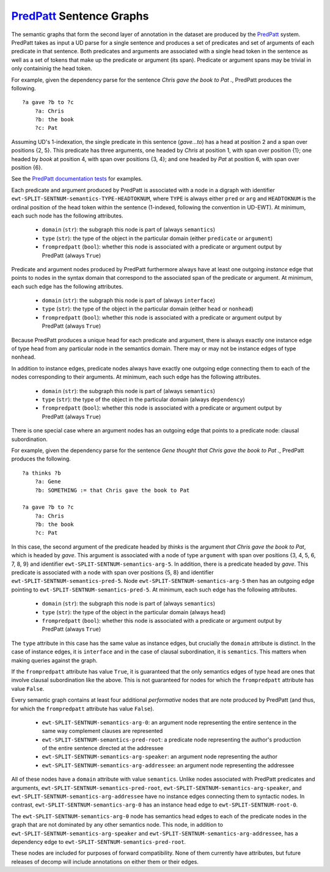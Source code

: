 `PredPatt`_ Sentence Graphs
===========================

.. _PredPatt: https://github.com/hltcoe/PredPatt

The semantic graphs that form the second layer of annotation in the
dataset are produced by the PredPatt_ system. PredPatt takes as input
a UD parse for a single sentence and produces a set of predicates and
set of arguments of each predicate in that sentence. Both predicates
and arguments are associated with a single head token in the sentence
as well as a set of tokens that make up the predicate or argument (its
span). Predicate or argument spans may be trivial in only containinig
the head token.

For example, given the dependency parse for the sentence *Chris gave
the book to Pat .*, PredPatt produces the following.

::
   
  ?a gave ?b to ?c
      ?a: Chris
      ?b: the book
      ?c: Pat

Assuming UD's 1-indexation, the single predicate in this sentence
(*gave...to*) has a head at position 2 and a span over positions {2,
5}. This predicate has three arguments, one headed by *Chris* at
position 1, with span over position {1}; one headed by *book* at
position 4, with span over positions {3, 4}; and one headed by *Pat*
at position 6, with span over position {6}.
      
See the `PredPatt documentation tests`_ for examples.

.. _PredPatt documentation tests: https://github.com/hltcoe/PredPatt/blob/master/doc/DOCTEST.md

Each predicate and argument produced by PredPatt is associated with a
node in a digraph with identifier
``ewt-SPLIT-SENTNUM-semantics-TYPE-HEADTOKNUM``, where ``TYPE`` is
always either ``pred`` or ``arg`` and ``HEADTOKNUM`` is the ordinal
position of the head token within the sentence (1-indexed, following
the convention in UD-EWT). At minimum, each such node has the
following attributes.

  - ``domain`` (``str``): the subgraph this node is part of (always ``semantics``)
  - ``type`` (``str``): the type of the object in the particular domain (either ``predicate`` or ``argument``)
  - ``frompredpatt`` (``bool``): whether this node is associated with a predicate or argument output by PredPatt (always ``True``)
    
Predicate and argument nodes produced by PredPatt furthermore always
have at least one outgoing *instance* edge that points to nodes in the
syntax domain that correspond to the associated span of the predicate
or argument. At minimum, each such edge has the following attributes.

  - ``domain`` (``str``): the subgraph this node is part of (always ``interface``)
  - ``type`` (``str``): the type of the object in the particular domain (either ``head`` or ``nonhead``)
  - ``frompredpatt`` (``bool``): whether this node is associated with a predicate or argument output by PredPatt (always ``True``)     

Because PredPatt produces a unique head for each predicate and
argument, there is always exactly one instance edge of type ``head``
from any particular node in the semantics domain. There may or may not
be instance edges of type ``nonhead``.

In addition to instance edges, predicate nodes always have exactly one
outgoing edge connecting them to each of the nodes corresponding to
their arguments. At minimum, each such edge has the following
attributes.

  - ``domain`` (``str``): the subgraph this node is part of (always ``semantics``)
  - ``type`` (``str``): the type of the object in the particular domain (always ``dependency``)
  - ``frompredpatt`` (``bool``): whether this node is associated with a predicate or argument output by PredPatt (always ``True``) 

There is one special case where an argument nodes has an outgoing edge
that points to a predicate node: clausal subordination.

For example, given the dependency parse for the sentence *Gene thought
that Chris gave the book to Pat .*, PredPatt produces the following.

::

  ?a thinks ?b
      ?a: Gene
      ?b: SOMETHING := that Chris gave the book to Pat
   
  ?a gave ?b to ?c
      ?a: Chris
      ?b: the book
      ?c: Pat

In this case, the second argument of the predicate headed by *thinks*
is the argument *that Chris gave the book to Pat*, which is headed by
*gave*. This argument is associated with a node of type ``argument``
with span over positions {3, 4, 5, 6, 7, 8, 9} and identifier
``ewt-SPLIT-SENTNUM-semantics-arg-5``. In addition, there is a
predicate headed by *gave*. This predicate is associated with a node
with span over positions {5, 8} and identifier
``ewt-SPLIT-SENTNUM-semantics-pred-5``. Node
``ewt-SPLIT-SENTNUM-semantics-arg-5`` then has an outgoing edge
pointing to ``ewt-SPLIT-SENTNUM-semantics-pred-5``. At minimum, each
such edge has the following attributes.

  - ``domain`` (``str``): the subgraph this node is part of (always ``semantics``)
  - ``type`` (``str``): the type of the object in the particular domain (always ``head``)
  - ``frompredpatt`` (``bool``): whether this node is associated with a predicate or argument output by PredPatt (always ``True``) 
     
The ``type`` attribute in this case has the same value as instance
edges, but crucially the ``domain`` attribute is distinct. In the case
of instance edges, it is ``interface`` and in the case of clausal
subordination, it is ``semantics``. This matters when making queries
against the graph.

If the ``frompredpatt`` attribute has value ``True``, it is guaranteed
that the only semantics edges of type ``head`` are ones that involve
clausal subordination like the above. This is not guaranteed for nodes
for which the ``frompredpatt`` attribute has value ``False``.

Every semantic graph contains at least four additional *performative*
nodes that are note produced by PredPatt (and thus, for which the
``frompredpatt`` attribute has value ``False``).

  - ``ewt-SPLIT-SENTNUM-semantics-arg-0``: an argument node representing the entire sentence in the same way complement clauses are represented
  - ``ewt-SPLIT-SENTNUM-semantics-pred-root``: a predicate node representing the author's production of the entire sentence directed at the addressee
  - ``ewt-SPLIT-SENTNUM-semantics-arg-speaker``: an argument node representing the author
  - ``ewt-SPLIT-SENTNUM-semantics-arg-addressee``: an argument node representing the addressee

All of these nodes have a ``domain`` attribute with value ``semantics``. Unlike nodes associated with PredPatt predicates and arguments, ``ewt-SPLIT-SENTNUM-semantics-pred-root``, ``ewt-SPLIT-SENTNUM-semantics-arg-speaker``, and ``ewt-SPLIT-SENTNUM-semantics-arg-addressee`` have no instance edges connecting them to syntactic nodes. In contrast, ``ewt-SPLIT-SENTNUM-semantics-arg-0`` has an instance head edge to ``ewt-SPLIT-SENTNUM-root-0``.

The ``ewt-SPLIT-SENTNUM-semantics-arg-0`` node has semantics head edges to each of the predicate nodes in the graph that are not dominated by any other semantics node. This node, in addition to ``ewt-SPLIT-SENTNUM-semantics-arg-speaker`` and ``ewt-SPLIT-SENTNUM-semantics-arg-addressee``, has a dependency edge to ``ewt-SPLIT-SENTNUM-semantics-pred-root``.

These nodes are included for purposes of forward compatibility. None of them currently have attributes, but future releases of decomp will include annotations on either them or their edges. 
